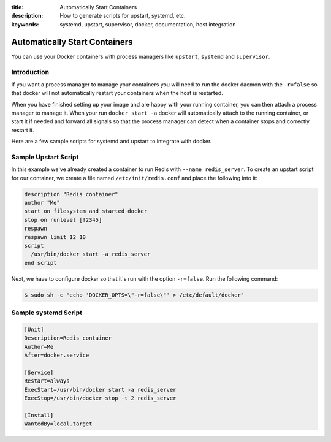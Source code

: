 :title: Automatically Start Containers
:description: How to generate scripts for upstart, systemd, etc.
:keywords: systemd, upstart, supervisor, docker, documentation, host integration



Automatically Start Containers
==============================

You can use your Docker containers with process managers like ``upstart``,
``systemd`` and ``supervisor``.

Introduction
------------

If you want a process manager to manage your containers you will need to run
the docker daemon with the ``-r=false`` so that docker will not automatically 
restart your containers when the host is restarted.  

When you have finished setting up your image and are happy with your
running container, you can then attach a process manager to manage
it.  When your run ``docker start -a`` docker will automatically attach 
to the running container, or start it if needed and forward all signals 
so that the process manager can detect when a container stops and correctly
restart it.  

Here are a few sample scripts for systemd and upstart to integrate with docker.


Sample Upstart Script
---------------------

In this example we've already created a container to run Redis with 
``--name redis_server``.  To create an upstart script for our container, 
we create a file named ``/etc/init/redis.conf`` and place the following 
into it:

.. code-block:: bash

   description "Redis container"
   author "Me"
   start on filesystem and started docker
   stop on runlevel [!2345]
   respawn
   respawn limit 12 10
   script
     /usr/bin/docker start -a redis_server
   end script

Next, we have to configure docker so that it's run with the option ``-r=false``.
Run the following command:

.. code-block:: bash

   $ sudo sh -c "echo 'DOCKER_OPTS=\"-r=false\"' > /etc/default/docker"


Sample systemd Script
---------------------

.. code-block:: bash

    [Unit]
    Description=Redis container
    Author=Me
    After=docker.service

    [Service]
    Restart=always
    ExecStart=/usr/bin/docker start -a redis_server
    ExecStop=/usr/bin/docker stop -t 2 redis_server

    [Install]
    WantedBy=local.target

